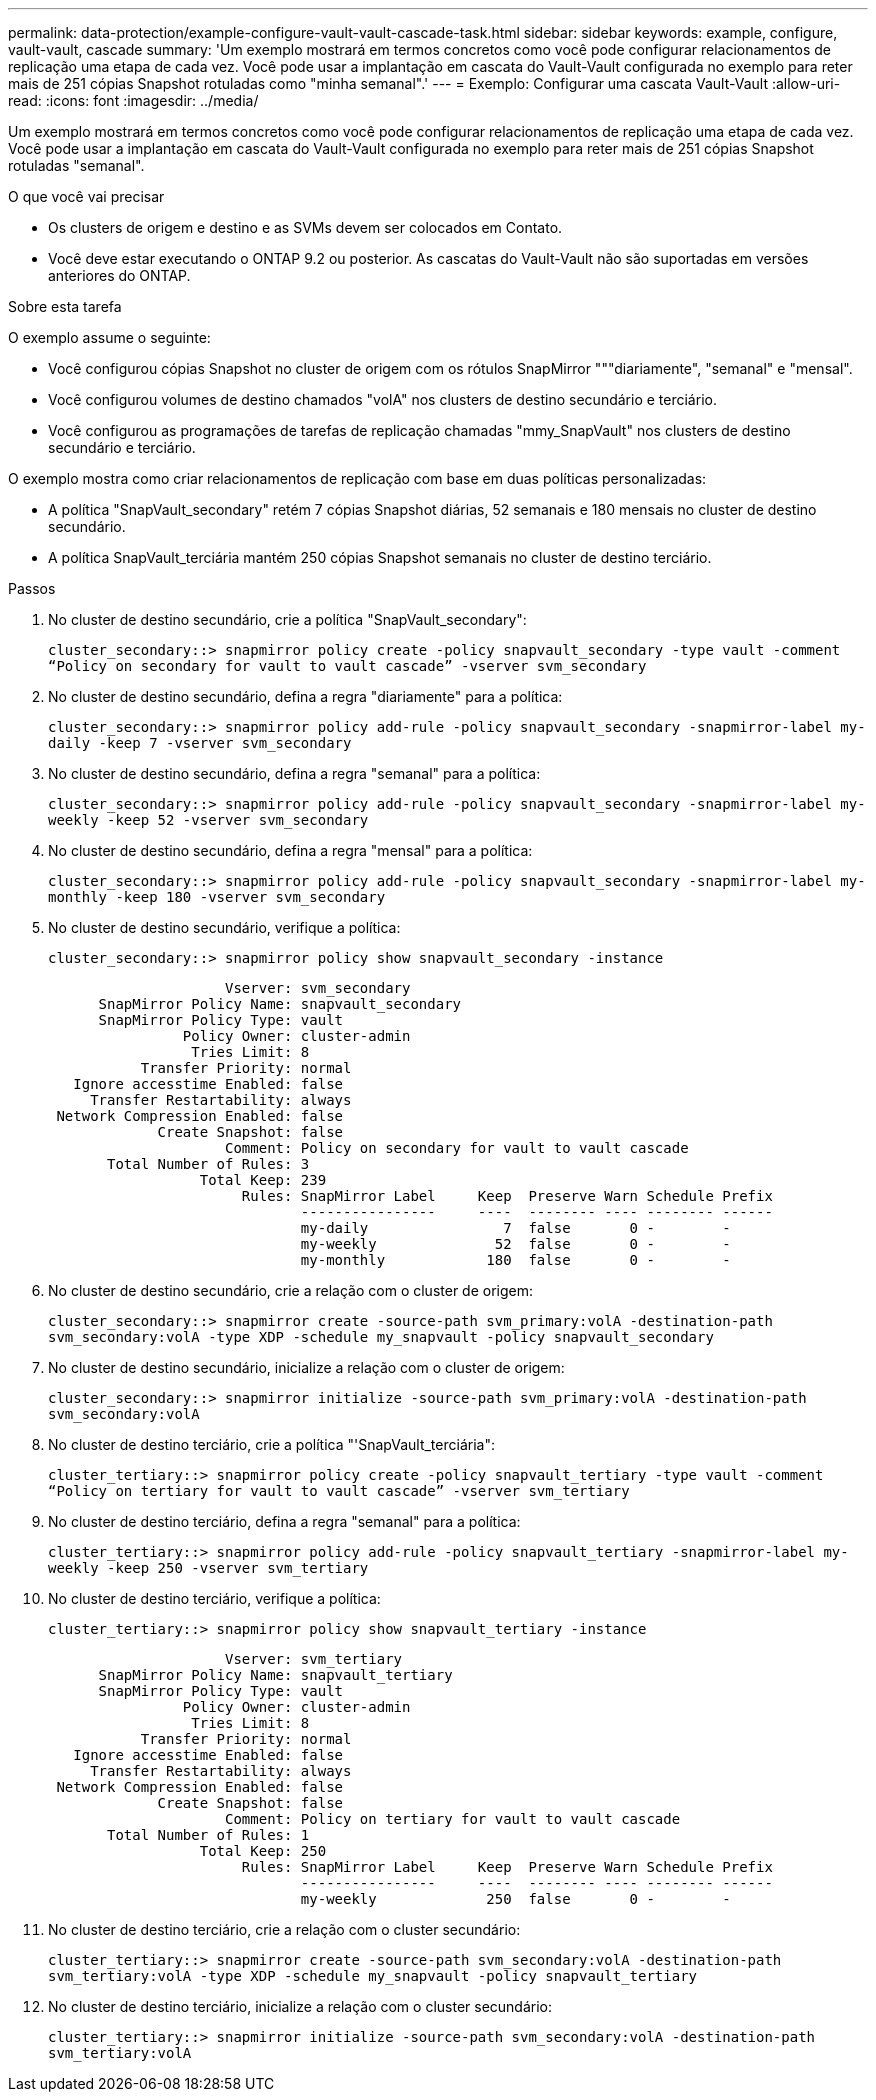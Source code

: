 ---
permalink: data-protection/example-configure-vault-vault-cascade-task.html 
sidebar: sidebar 
keywords: example, configure, vault-vault, cascade 
summary: 'Um exemplo mostrará em termos concretos como você pode configurar relacionamentos de replicação uma etapa de cada vez. Você pode usar a implantação em cascata do Vault-Vault configurada no exemplo para reter mais de 251 cópias Snapshot rotuladas como "minha semanal".' 
---
= Exemplo: Configurar uma cascata Vault-Vault
:allow-uri-read: 
:icons: font
:imagesdir: ../media/


[role="lead"]
Um exemplo mostrará em termos concretos como você pode configurar relacionamentos de replicação uma etapa de cada vez. Você pode usar a implantação em cascata do Vault-Vault configurada no exemplo para reter mais de 251 cópias Snapshot rotuladas "semanal".

.O que você vai precisar
* Os clusters de origem e destino e as SVMs devem ser colocados em Contato.
* Você deve estar executando o ONTAP 9.2 ou posterior. As cascatas do Vault-Vault não são suportadas em versões anteriores do ONTAP.


.Sobre esta tarefa
O exemplo assume o seguinte:

* Você configurou cópias Snapshot no cluster de origem com os rótulos SnapMirror """diariamente", "semanal" e "mensal".
* Você configurou volumes de destino chamados "volA" nos clusters de destino secundário e terciário.
* Você configurou as programações de tarefas de replicação chamadas "mmy_SnapVault" nos clusters de destino secundário e terciário.


O exemplo mostra como criar relacionamentos de replicação com base em duas políticas personalizadas:

* A política "SnapVault_secondary" retém 7 cópias Snapshot diárias, 52 semanais e 180 mensais no cluster de destino secundário.
* A política SnapVault_terciária mantém 250 cópias Snapshot semanais no cluster de destino terciário.


.Passos
. No cluster de destino secundário, crie a política "SnapVault_secondary":
+
`cluster_secondary::> snapmirror policy create -policy snapvault_secondary -type vault -comment “Policy on secondary for vault to vault cascade” -vserver svm_secondary`

. No cluster de destino secundário, defina a regra "diariamente" para a política:
+
`cluster_secondary::> snapmirror policy add-rule -policy snapvault_secondary -snapmirror-label my-daily -keep 7 -vserver svm_secondary`

. No cluster de destino secundário, defina a regra "semanal" para a política:
+
`cluster_secondary::> snapmirror policy add-rule -policy snapvault_secondary -snapmirror-label my-weekly -keep 52 -vserver svm_secondary`

. No cluster de destino secundário, defina a regra "mensal" para a política:
+
`cluster_secondary::> snapmirror policy add-rule -policy snapvault_secondary -snapmirror-label my-monthly -keep 180 -vserver svm_secondary`

. No cluster de destino secundário, verifique a política:
+
`cluster_secondary::> snapmirror policy show snapvault_secondary -instance`

+
[listing]
----
                     Vserver: svm_secondary
      SnapMirror Policy Name: snapvault_secondary
      SnapMirror Policy Type: vault
                Policy Owner: cluster-admin
                 Tries Limit: 8
           Transfer Priority: normal
   Ignore accesstime Enabled: false
     Transfer Restartability: always
 Network Compression Enabled: false
             Create Snapshot: false
                     Comment: Policy on secondary for vault to vault cascade
       Total Number of Rules: 3
                  Total Keep: 239
                       Rules: SnapMirror Label     Keep  Preserve Warn Schedule Prefix
                              ----------------     ----  -------- ---- -------- ------
                              my-daily                7  false       0 -        -
                              my-weekly              52  false       0 -        -
                              my-monthly            180  false       0 -        -
----
. No cluster de destino secundário, crie a relação com o cluster de origem:
+
`cluster_secondary::> snapmirror create -source-path svm_primary:volA -destination-path svm_secondary:volA -type XDP -schedule my_snapvault -policy snapvault_secondary`

. No cluster de destino secundário, inicialize a relação com o cluster de origem:
+
`cluster_secondary::> snapmirror initialize -source-path svm_primary:volA -destination-path svm_secondary:volA`

. No cluster de destino terciário, crie a política "'SnapVault_terciária":
+
`cluster_tertiary::> snapmirror policy create -policy snapvault_tertiary -type vault -comment “Policy on tertiary for vault to vault cascade” -vserver svm_tertiary`

. No cluster de destino terciário, defina a regra "semanal" para a política:
+
`cluster_tertiary::> snapmirror policy add-rule -policy snapvault_tertiary -snapmirror-label my-weekly -keep 250 -vserver svm_tertiary`

. No cluster de destino terciário, verifique a política:
+
`cluster_tertiary::> snapmirror policy show snapvault_tertiary -instance`

+
[listing]
----
                     Vserver: svm_tertiary
      SnapMirror Policy Name: snapvault_tertiary
      SnapMirror Policy Type: vault
                Policy Owner: cluster-admin
                 Tries Limit: 8
           Transfer Priority: normal
   Ignore accesstime Enabled: false
     Transfer Restartability: always
 Network Compression Enabled: false
             Create Snapshot: false
                     Comment: Policy on tertiary for vault to vault cascade
       Total Number of Rules: 1
                  Total Keep: 250
                       Rules: SnapMirror Label     Keep  Preserve Warn Schedule Prefix
                              ----------------     ----  -------- ---- -------- ------
                              my-weekly             250  false       0 -        -
----
. No cluster de destino terciário, crie a relação com o cluster secundário:
+
`cluster_tertiary::> snapmirror create -source-path svm_secondary:volA -destination-path svm_tertiary:volA -type XDP -schedule my_snapvault -policy snapvault_tertiary`

. No cluster de destino terciário, inicialize a relação com o cluster secundário:
+
`cluster_tertiary::> snapmirror initialize -source-path svm_secondary:volA -destination-path svm_tertiary:volA`


